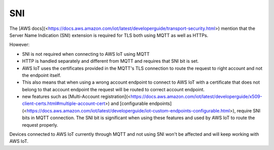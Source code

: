 ================================================================================
SNI
================================================================================

The \[AWS
docs\](<https://docs.aws.amazon.com/iot/latest/developerguide/transport-security.html>)
mention that the Server Name Indication (SNI) extension is required for
TLS both using MQTT as well as HTTPs.

However:

-   SNI is not required when connecting to AWS IoT using MQTT
-   HTTP is handled separately and different from MQTT and requires that
    SNI bit is set.
-   AWS IoT uses the certificates provided in the MQTT\'s TLS connection
    to route the request to right account and not the endpoint itself.
-   This also means that when using a wrong account endpoint to connect
    to AWS IoT with a certificate that does not belong to that account
    endpoint the request will be routed to correct account endpoint.
-   new features such as \[Multi-Account
    registration\](<https://docs.aws.amazon.com/iot/latest/developerguide/x509-client-certs.html#multiple-account-cert>)
    and \[configurable
    endpoints\](<https://docs.aws.amazon.com/iot/latest/developerguide/iot-custom-endpoints-configurable.html>),
    require SNI bits in MQTT connection. The SNI bit is significant when
    using these features and used by AWS IoT to route the request
    properly.

\    Devices connected to AWS IoT currently through MQTT and not using SNI
won\'t be \    affected and will keep working with AWS IoT.
